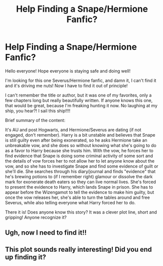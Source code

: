 #+TITLE: Help Finding a Snape/Hermione Fanfic?

* Help Finding a Snape/Hermione Fanfic?
:PROPERTIES:
:Author: PirateCaptainAhoy
:Score: 0
:DateUnix: 1598930424.0
:DateShort: 2020-Sep-01
:FlairText: What's That Fic?
:END:
Hello everyone! Hope everyone is staying safe and doing well!

I'm looking for this one Severus/Hermione fanfic, and damn it, I can't find it and it's driving me nuts! Now I have to find it out of principle!

I can't remember the title or author, but it was one of my favorites, only a few chapters long but really beautifully written. If anyone knows this one, that would be great, because I'm freaking hunting it now. No laughing at my ship, you hear?! I sail this ship!!!!

Brief summary of the content:

It's AU and post Hogwarts, and Hermione/Severus are dating (if not engaged, don't remember). Harry is a bit unstable and believes that Snape is still guilty even after being exonerated, so he asks Hermione take an unbreakable vow, and she does so without knowing what she's going to do as a favor to Harry because she trusts him. With the vow, he forces her to find evidence that Snape is doing some criminal activity of some sort and the details of vow forces her to not allow her to let anyone know about the vow, and so she has to investigate Snape and find some evidence of guilt or she'll die. She searches through his diary/journal and finds "evidence" that he's brewing potions to (if I remember right) glamour or dissolve the dark mark for exonerate death eaters so they can live normal lives. She's forced to present the evidence to Harry, which lands Snape in prison. She has to appear before the Wizengamot to tell the evidence to make him guilty, but once the vow releases her, she's able to turn the tables around and free Severus, while also telling everyone what Harry forced her to do.

There it is! Does anyone know this story? It was a clever plot line, short and gripping! Anyone recognize it?


** Ugh, now I need to find it!!
:PROPERTIES:
:Author: Lunareclippse
:Score: 2
:DateUnix: 1599420085.0
:DateShort: 2020-Sep-06
:END:


** This plot sounds really interesting! Did you end up finding it?
:PROPERTIES:
:Author: TheEmeraldDoe
:Score: 1
:DateUnix: 1605665507.0
:DateShort: 2020-Nov-18
:END:
